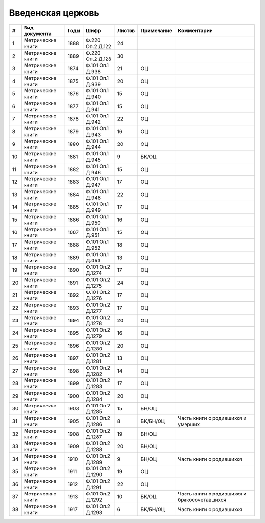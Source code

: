 
.. Church datasheet RST template
.. Autogenerated by cfp-sphinx.py

.. index:: Введенская церковь

Введенская церковь
==================

.. list-table::
   :header-rows: 1

   * - #
     - Вид документа
     - Годы
     - Шифр
     - Листов
     - Примечание
     - Комментарий

   * - 1
     - Метрические книги
     - 1888
     - Ф.220 Оп.2 Д.122
     - 24
     - 
     - 
   * - 2
     - Метрические книги
     - 1889
     - Ф.220 Оп.2 Д.123
     - 30
     - 
     - 
   * - 3
     - Метрические книги
     - 1874
     - Ф.101 Оп.1 Д.938
     - 21
     - ОЦ
     - 
   * - 4
     - Метрические книги
     - 1875
     - Ф.101 Оп.1 Д.939
     - 20
     - ОЦ
     - 
   * - 5
     - Метрические книги
     - 1876
     - Ф.101 Оп.1 Д.940
     - 15
     - ОЦ
     - 
   * - 6
     - Метрические книги
     - 1877
     - Ф.101 Оп.1 Д.941
     - 15
     - ОЦ
     - 
   * - 7
     - Метрические книги
     - 1878
     - Ф.101 Оп.1 Д.942
     - 22
     - ОЦ
     - 
   * - 8
     - Метрические книги
     - 1879
     - Ф.101 Оп.1 Д.943
     - 16
     - ОЦ
     - 
   * - 9
     - Метрические книги
     - 1880
     - Ф.101 Оп.1 Д.944
     - 20
     - ОЦ
     - 
   * - 10
     - Метрические книги
     - 1881
     - Ф.101 Оп.1 Д.945
     - 9
     - БК/ОЦ
     - 
   * - 11
     - Метрические книги
     - 1882
     - Ф.101 Оп.1 Д.946
     - 15
     - ОЦ
     - 
   * - 12
     - Метрические книги
     - 1883
     - Ф.101 Оп.1 Д.947
     - 17
     - ОЦ
     - 
   * - 13
     - Метрические книги
     - 1884
     - Ф.101 Оп.1 Д.948
     - 22
     - ОЦ
     - 
   * - 14
     - Метрические книги
     - 1885
     - Ф.101 Оп.1 Д.949
     - 17
     - ОЦ
     - 
   * - 15
     - Метрические книги
     - 1886
     - Ф.101 Оп.1 Д.950
     - 16
     - ОЦ
     - 
   * - 16
     - Метрические книги
     - 1887
     - Ф.101 Оп.1 Д.951
     - 15
     - ОЦ
     - 
   * - 17
     - Метрические книги
     - 1888
     - Ф.101 Оп.1 Д.952
     - 18
     - ОЦ
     - 
   * - 18
     - Метрические книги
     - 1889
     - Ф.101 Оп.1 Д.953
     - 13
     - ОЦ
     - 
   * - 19
     - Метрические книги
     - 1890
     - Ф.101 Оп.2 Д.1274
     - 17
     - ОЦ
     - 
   * - 20
     - Метрические книги
     - 1891
     - Ф.101 Оп.2 Д.1275
     - 24
     - ОЦ
     - 
   * - 21
     - Метрические книги
     - 1892
     - Ф.101 Оп.2 Д.1276
     - 17
     - ОЦ
     - 
   * - 22
     - Метрические книги
     - 1893
     - Ф.101 Оп.2 Д.1277
     - 17
     - ОЦ
     - 
   * - 23
     - Метрические книги
     - 1894
     - Ф.101 Оп.2 Д.1278
     - 20
     - ОЦ
     - 
   * - 24
     - Метрические книги
     - 1895
     - Ф.101 Оп.2 Д.1279
     - 16
     - ОЦ
     - 
   * - 25
     - Метрические книги
     - 1896
     - Ф.101 Оп.2 Д.1280
     - 20
     - ОЦ
     - 
   * - 26
     - Метрические книги
     - 1897
     - Ф.101 Оп.2 Д.1281
     - 13
     - ОЦ
     - 
   * - 27
     - Метрические книги
     - 1898
     - Ф.101 Оп.2 Д.1282
     - 14
     - ОЦ
     - 
   * - 28
     - Метрические книги
     - 1899
     - Ф.101 Оп.2 Д.1283
     - 17
     - ОЦ
     - 
   * - 29
     - Метрические книги
     - 1900
     - Ф.101 Оп.2 Д.1284
     - 20
     - ОЦ
     - 
   * - 30
     - Метрические книги
     - 1903
     - Ф.101 Оп.2 Д.1285
     - 15
     - БН/ОЦ
     - 
   * - 31
     - Метрические книги
     - 1905
     - Ф.101 Оп.2 Д.1286
     - 8
     - БК/БН/ОЦ
     - Часть книги о родившихся и умерших
   * - 32
     - Метрические книги
     - 1908
     - Ф.101 Оп.2 Д.1287
     - 19
     - БН/ОЦ
     - 
   * - 33
     - Метрические книги
     - 1909
     - Ф.101 Оп.2 Д.1288
     - 20
     - БН/ОЦ
     - 
   * - 34
     - Метрические книги
     - 1910
     - Ф.101 Оп.2 Д.1289
     - 9
     - БН/ОЦ
     - Часть книги о родившихся
   * - 35
     - Метрические книги
     - 1911
     - Ф.101 Оп.2 Д.1290
     - 19
     - ОЦ
     - 
   * - 36
     - Метрические книги
     - 1912
     - Ф.101 Оп.2 Д.1291
     - 22
     - ОЦ
     - 
   * - 37
     - Метрические книги
     - 1913
     - Ф.101 Оп.2 Д.1292
     - 10
     - БК/ОЦ
     - Часть книги о родившихся и бракосочетавшихся
   * - 38
     - Метрические книги
     - 1917
     - Ф.101 Оп.2 Д.1293
     - 6
     - БК/БН/ОЦ
     - Часть книги о родившихся



